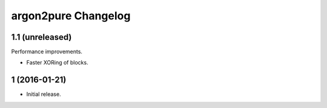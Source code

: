 argon2pure Changelog
====================

1.1 (unreleased)
----------------

Performance improvements.

- Faster XORing of blocks.


1 (2016-01-21)
--------------

- Initial release.
